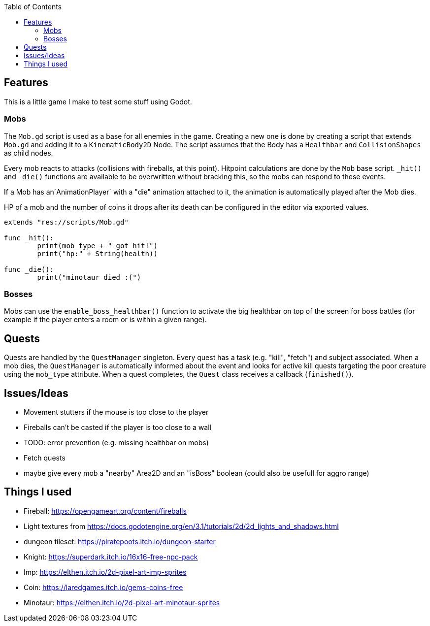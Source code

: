 :toc:

== Features

This is a little game I make to test some stuff using Godot.

=== Mobs
The `Mob.gd` script is used as a base for all enemies in the game. Creating a new one is done by creating a script that extends `Mob.gd` and adding it to a `KinematicBody2D` Node.
The script assumes that the Body has a `Healthbar` and `CollisionShapes` as child nodes.

Every mob reacts to attacks (collisions with fireballs, at this point). Hitpoint calculations are done by the `Mob` base script. `_hit()` and `_die()` functions are available to be overwritten without bracking this, so the mobs can respond to these events.

If a Mob has an`AnimationPlayer` with a "die" animation attached to it, the animation is automatically played after the Mob dies.

HP of a mob and the number of coins it drops after its death can be configured in the editor via exported values.

[source, gdscript]
----
extends "res://scripts/Mob.gd"

func _hit():
	print(mob_type + " got hit!")
	print("hp:" + String(health))

func _die():
	print("minotaur died :(")

----

=== Bosses

Mobs can use the `enable_boss_healthbar()` function to activate the big healthbar on top of the screen for boss battles (for example if the player enters a room or is within a given range).

== Quests

Quests are handled by the `QuestManager` singleton. Every quest has a task (e.g. "kill", "fetch") and subject associated. When a mob dies, the `QuestManager` is automatically informed about the event and looks for active kill quests targeting the poor creature using the `mob_type` attribute. 
When a quest completes, the `Quest` class receives a callback (`finished()`).


== Issues/Ideas
* Movement stutters if the mouse is too close to the player
* Fireballs can't be casted if the player is too close to a wall
* TODO: error prevention (e.g. missing healthbar on mobs)
* Fetch quests
* maybe give every mob a "nearby" Area2D and an "isBoss" boolean (could also be usefull for aggro range)

== Things I used

* Fireball: https://opengameart.org/content/fireballs
* Light textures from https://docs.godotengine.org/en/3.1/tutorials/2d/2d_lights_and_shadows.html
* dungeon tileset: https://piratepoots.itch.io/dungeon-starter
* Knight: https://superdark.itch.io/16x16-free-npc-pack
* Imp: https://elthen.itch.io/2d-pixel-art-imp-sprites
* Coin: https://laredgames.itch.io/gems-coins-free
* Minotaur: https://elthen.itch.io/2d-pixel-art-minotaur-sprites